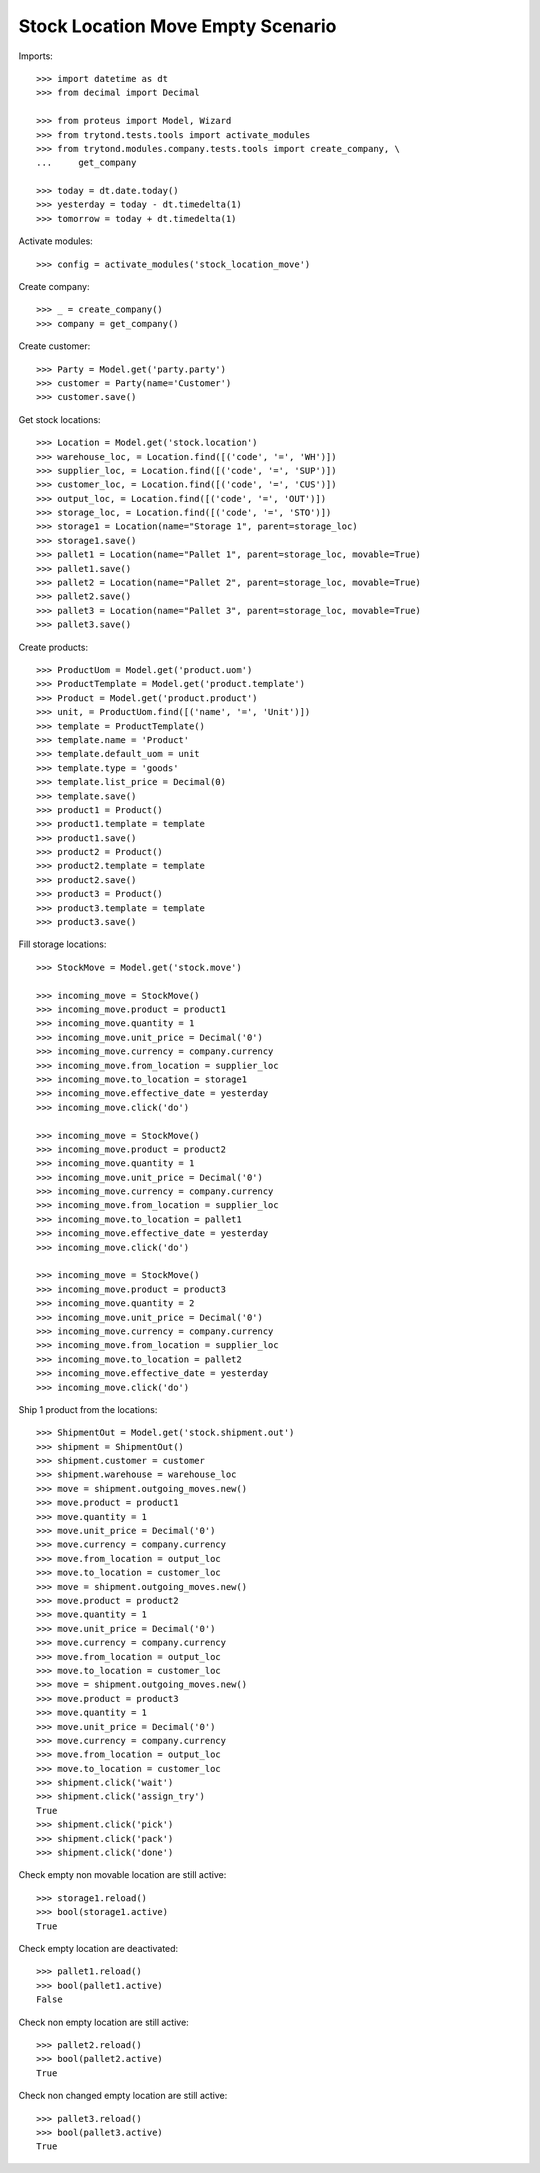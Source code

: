 ==================================
Stock Location Move Empty Scenario
==================================

Imports::

    >>> import datetime as dt
    >>> from decimal import Decimal

    >>> from proteus import Model, Wizard
    >>> from trytond.tests.tools import activate_modules
    >>> from trytond.modules.company.tests.tools import create_company, \
    ...     get_company

    >>> today = dt.date.today()
    >>> yesterday = today - dt.timedelta(1)
    >>> tomorrow = today + dt.timedelta(1)

Activate modules::

    >>> config = activate_modules('stock_location_move')

Create company::

    >>> _ = create_company()
    >>> company = get_company()

Create customer::

    >>> Party = Model.get('party.party')
    >>> customer = Party(name='Customer')
    >>> customer.save()

Get stock locations::

    >>> Location = Model.get('stock.location')
    >>> warehouse_loc, = Location.find([('code', '=', 'WH')])
    >>> supplier_loc, = Location.find([('code', '=', 'SUP')])
    >>> customer_loc, = Location.find([('code', '=', 'CUS')])
    >>> output_loc, = Location.find([('code', '=', 'OUT')])
    >>> storage_loc, = Location.find([('code', '=', 'STO')])
    >>> storage1 = Location(name="Storage 1", parent=storage_loc)
    >>> storage1.save()
    >>> pallet1 = Location(name="Pallet 1", parent=storage_loc, movable=True)
    >>> pallet1.save()
    >>> pallet2 = Location(name="Pallet 2", parent=storage_loc, movable=True)
    >>> pallet2.save()
    >>> pallet3 = Location(name="Pallet 3", parent=storage_loc, movable=True)
    >>> pallet3.save()

Create products::

    >>> ProductUom = Model.get('product.uom')
    >>> ProductTemplate = Model.get('product.template')
    >>> Product = Model.get('product.product')
    >>> unit, = ProductUom.find([('name', '=', 'Unit')])
    >>> template = ProductTemplate()
    >>> template.name = 'Product'
    >>> template.default_uom = unit
    >>> template.type = 'goods'
    >>> template.list_price = Decimal(0)
    >>> template.save()
    >>> product1 = Product()
    >>> product1.template = template
    >>> product1.save()
    >>> product2 = Product()
    >>> product2.template = template
    >>> product2.save()
    >>> product3 = Product()
    >>> product3.template = template
    >>> product3.save()

Fill storage locations::

    >>> StockMove = Model.get('stock.move')

    >>> incoming_move = StockMove()
    >>> incoming_move.product = product1
    >>> incoming_move.quantity = 1
    >>> incoming_move.unit_price = Decimal('0')
    >>> incoming_move.currency = company.currency
    >>> incoming_move.from_location = supplier_loc
    >>> incoming_move.to_location = storage1
    >>> incoming_move.effective_date = yesterday
    >>> incoming_move.click('do')

    >>> incoming_move = StockMove()
    >>> incoming_move.product = product2
    >>> incoming_move.quantity = 1
    >>> incoming_move.unit_price = Decimal('0')
    >>> incoming_move.currency = company.currency
    >>> incoming_move.from_location = supplier_loc
    >>> incoming_move.to_location = pallet1
    >>> incoming_move.effective_date = yesterday
    >>> incoming_move.click('do')

    >>> incoming_move = StockMove()
    >>> incoming_move.product = product3
    >>> incoming_move.quantity = 2
    >>> incoming_move.unit_price = Decimal('0')
    >>> incoming_move.currency = company.currency
    >>> incoming_move.from_location = supplier_loc
    >>> incoming_move.to_location = pallet2
    >>> incoming_move.effective_date = yesterday
    >>> incoming_move.click('do')

Ship 1 product from the locations::

    >>> ShipmentOut = Model.get('stock.shipment.out')
    >>> shipment = ShipmentOut()
    >>> shipment.customer = customer
    >>> shipment.warehouse = warehouse_loc
    >>> move = shipment.outgoing_moves.new()
    >>> move.product = product1
    >>> move.quantity = 1
    >>> move.unit_price = Decimal('0')
    >>> move.currency = company.currency
    >>> move.from_location = output_loc
    >>> move.to_location = customer_loc
    >>> move = shipment.outgoing_moves.new()
    >>> move.product = product2
    >>> move.quantity = 1
    >>> move.unit_price = Decimal('0')
    >>> move.currency = company.currency
    >>> move.from_location = output_loc
    >>> move.to_location = customer_loc
    >>> move = shipment.outgoing_moves.new()
    >>> move.product = product3
    >>> move.quantity = 1
    >>> move.unit_price = Decimal('0')
    >>> move.currency = company.currency
    >>> move.from_location = output_loc
    >>> move.to_location = customer_loc
    >>> shipment.click('wait')
    >>> shipment.click('assign_try')
    True
    >>> shipment.click('pick')
    >>> shipment.click('pack')
    >>> shipment.click('done')

Check empty non movable location are still active::

    >>> storage1.reload()
    >>> bool(storage1.active)
    True

Check empty location are deactivated::

    >>> pallet1.reload()
    >>> bool(pallet1.active)
    False

Check non empty location are still active::

    >>> pallet2.reload()
    >>> bool(pallet2.active)
    True

Check non changed empty location are still active::

    >>> pallet3.reload()
    >>> bool(pallet3.active)
    True
